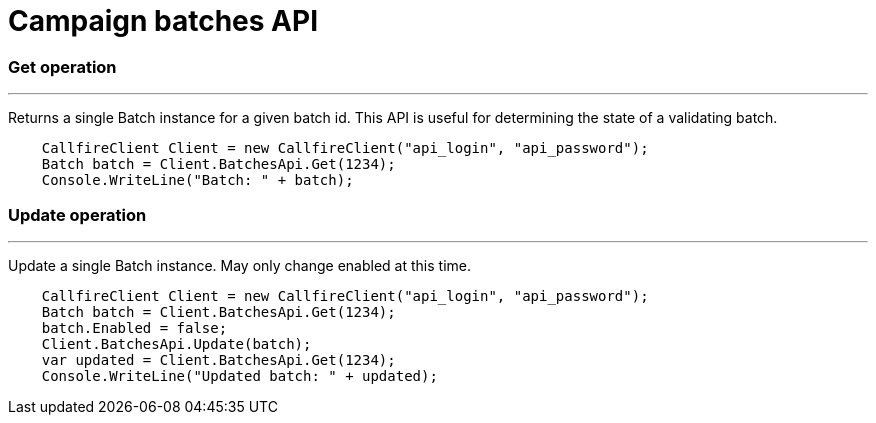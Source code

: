 = Campaign batches API

=== Get operation
'''
Returns a single Batch instance for a given batch id. This API is useful for determining the state of
 a validating batch.
[source,csharp]
    CallfireClient Client = new CallfireClient("api_login", "api_password");
    Batch batch = Client.BatchesApi.Get(1234);
    Console.WriteLine("Batch: " + batch);

=== Update operation
'''
Update a single Batch instance. May only change enabled at this time.
[source,csharp]
    CallfireClient Client = new CallfireClient("api_login", "api_password");
    Batch batch = Client.BatchesApi.Get(1234);
    batch.Enabled = false;
    Client.BatchesApi.Update(batch);
    var updated = Client.BatchesApi.Get(1234);
    Console.WriteLine("Updated batch: " + updated);
